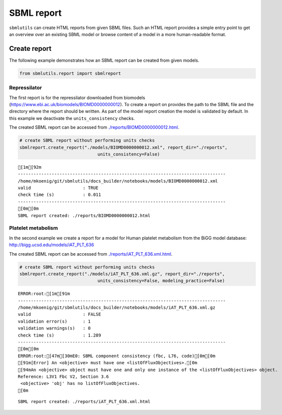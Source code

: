 SBML report
===========

``sbmlutils`` can create HTML reports from given SBML files. Such an
HTML report provides a simple entry point to get an overview over an
existing SBML model or browse content of a model in a more
human-readable format.

Create report
-------------

The following example demonstrates how an SBML report can be created
from given models.

.. code:: ipython3

    from sbmlutils.report import sbmlreport

Repressilator
~~~~~~~~~~~~~

The first report is for the repressilator downloaded from biomodels
(https://www.ebi.ac.uk/biomodels/BIOMD0000000012). To create a report on
provides the path to the SBML file and the directory where the report
should be written. As part of the model report creation the model is
validated by default. In this example we deactivate the
``units_consistency`` checks.

The created SBML report can be accessed from
`./reports/BIOMD0000000012.html <./reports/BIOMD0000000012.html>`__.

.. code:: ipython3

    # create SBML report without performing units checks
    sbmlreport.create_report("./models/BIOMD0000000012.xml", report_dir="./reports", 
                                  units_consistency=False)


.. parsed-literal::

    [1m[92m
    --------------------------------------------------------------------------------
    /home/mkoenig/git/sbmlutils/docs_builder/notebooks/models/BIOMD0000000012.xml
    valid                    : TRUE
    check time (s)           : 0.011
    --------------------------------------------------------------------------------
    [0m[0m
    SBML report created: ./reports/BIOMD0000000012.html


Platelet metabolism
~~~~~~~~~~~~~~~~~~~

In the second example we create a report for a model for Human platelet
metabolism from the BiGG model database:
http://bigg.ucsd.edu/models/iAT\_PLT\_636

The created SBML report can be accessed from
`./reports/iAT\_PLT\_636.xml.html <./reports/iAT_PLT_636.xml.html>`__.

.. code:: ipython3

    # create SBML report without performing units checks
    sbmlreport.create_report("./models/iAT_PLT_636.xml.gz", report_dir="./reports", 
                                  units_consistency=False, modeling_practice=False)


.. parsed-literal::

    ERROR:root:[1m[91m
    --------------------------------------------------------------------------------
    /home/mkoenig/git/sbmlutils/docs_builder/notebooks/models/iAT_PLT_636.xml.gz
    valid                    : FALSE
    validation error(s)      : 1
    validation warnings(s)   : 0
    check time (s)           : 1.289
    --------------------------------------------------------------------------------
    [0m[0m
    ERROR:root:[47m[30mE0: SBML component consistency (fbc, L76, code)[0m[0m
    [91m[Error] An <objective> must have one <listOfFluxObjectives>.[0m
    [94mAn <objective> object must have one and only one instance of the <listOfFluxObjectives> object. 
    Reference: L3V1 Fbc V2, Section 3.6
     <objective> 'obj' has no listOfFluxObjectives.
    [0m


.. parsed-literal::

    SBML report created: ./reports/iAT_PLT_636.xml.html

